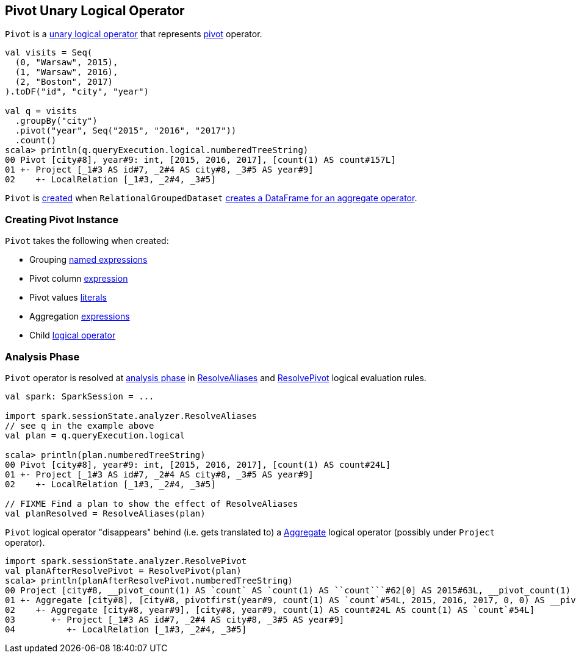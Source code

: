 == [[Pivot]] Pivot Unary Logical Operator

`Pivot` is a link:spark-sql-LogicalPlan.adoc#UnaryNode[unary logical operator] that represents link:spark-sql-RelationalGroupedDataset.adoc#pivot[pivot] operator.

[source, scala]
----
val visits = Seq(
  (0, "Warsaw", 2015),
  (1, "Warsaw", 2016),
  (2, "Boston", 2017)
).toDF("id", "city", "year")

val q = visits
  .groupBy("city")
  .pivot("year", Seq("2015", "2016", "2017"))
  .count()
scala> println(q.queryExecution.logical.numberedTreeString)
00 Pivot [city#8], year#9: int, [2015, 2016, 2017], [count(1) AS count#157L]
01 +- Project [_1#3 AS id#7, _2#4 AS city#8, _3#5 AS year#9]
02    +- LocalRelation [_1#3, _2#4, _3#5]
----

`Pivot` is <<creating-instance, created>> when `RelationalGroupedDataset` link:spark-sql-RelationalGroupedDataset.adoc#toDF[creates a DataFrame for an aggregate operator].

=== [[creating-instance]] Creating Pivot Instance

`Pivot` takes the following when created:

* [[groupByExprs]] Grouping link:spark-sql-catalyst-Expression.adoc#NamedExpression[named expressions]
* [[pivotColumn]] Pivot column link:spark-sql-catalyst-Expression.adoc[expression]
* [[pivotValues]] Pivot values link:spark-sql-Literal.adoc[literals]
* [[aggregates]] Aggregation link:spark-sql-catalyst-Expression.adoc[expressions]
* [[child]] Child link:spark-sql-LogicalPlan.adoc[logical operator]

=== [[analyzer]] Analysis Phase

`Pivot` operator is resolved at link:spark-sql-Analyzer.adoc[analysis phase] in link:spark-sql-Analyzer.adoc#ResolveAliases[ResolveAliases] and link:spark-sql-Analyzer.adoc#ResolvePivot[ResolvePivot] logical evaluation rules.

[source, scala]
----
val spark: SparkSession = ...

import spark.sessionState.analyzer.ResolveAliases
// see q in the example above
val plan = q.queryExecution.logical

scala> println(plan.numberedTreeString)
00 Pivot [city#8], year#9: int, [2015, 2016, 2017], [count(1) AS count#24L]
01 +- Project [_1#3 AS id#7, _2#4 AS city#8, _3#5 AS year#9]
02    +- LocalRelation [_1#3, _2#4, _3#5]

// FIXME Find a plan to show the effect of ResolveAliases
val planResolved = ResolveAliases(plan)
----

`Pivot` logical operator "disappears" behind (i.e. gets translated to) a link:spark-sql-LogicalPlan-Aggregate.adoc[Aggregate] logical operator (possibly under `Project` operator).

[source, scala]
----
import spark.sessionState.analyzer.ResolvePivot
val planAfterResolvePivot = ResolvePivot(plan)
scala> println(planAfterResolvePivot.numberedTreeString)
00 Project [city#8, __pivot_count(1) AS `count` AS `count(1) AS ``count```#62[0] AS 2015#63L, __pivot_count(1) AS `count` AS `count(1) AS ``count```#62[1] AS 2016#64L, __pivot_count(1) AS `count` AS `count(1) AS ``count```#62[2] AS 2017#65L]
01 +- Aggregate [city#8], [city#8, pivotfirst(year#9, count(1) AS `count`#54L, 2015, 2016, 2017, 0, 0) AS __pivot_count(1) AS `count` AS `count(1) AS ``count```#62]
02    +- Aggregate [city#8, year#9], [city#8, year#9, count(1) AS count#24L AS count(1) AS `count`#54L]
03       +- Project [_1#3 AS id#7, _2#4 AS city#8, _3#5 AS year#9]
04          +- LocalRelation [_1#3, _2#4, _3#5]
----

